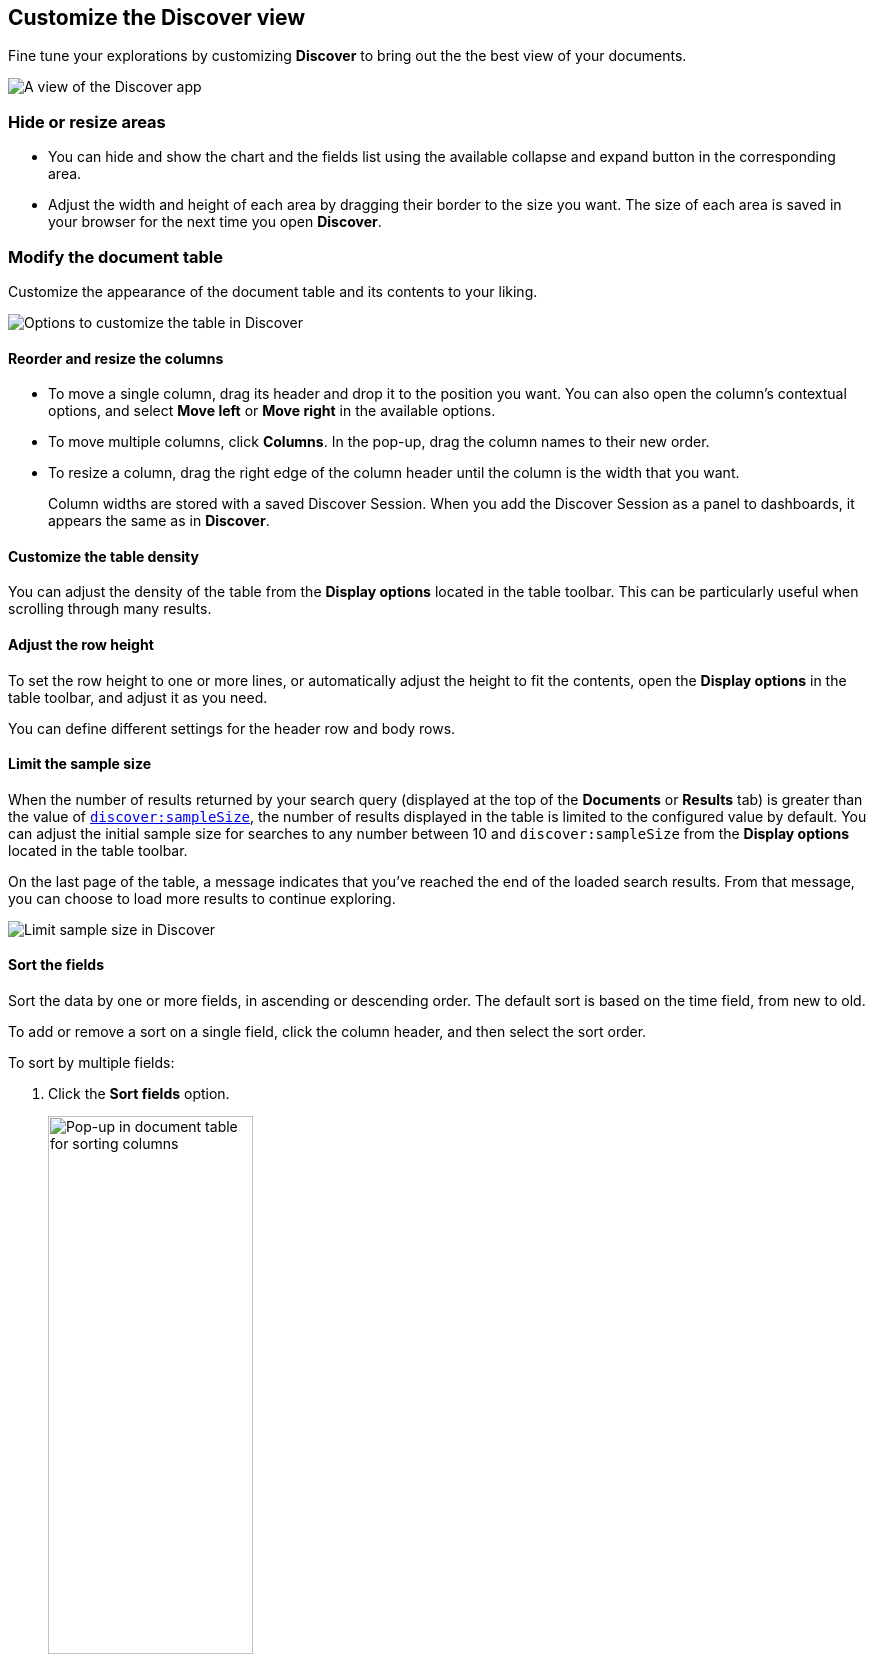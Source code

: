 [[document-explorer]]
== Customize the Discover view

Fine tune your explorations by customizing *Discover* to bring out the the best view of your documents.

[role="screenshot"]
image::images/hello-field.png[A view of the Discover app]


[float]
[[document-explorer-c]]
=== Hide or resize areas

* You can hide and show the chart and the fields list using the available collapse and expand button in the corresponding area.

* Adjust the width and height of each area by dragging their border
to the size you want.
The size of each area is saved in your browser for the next time you open **Discover**.

[float]
[[document-explorer-customize]]
=== Modify the document table

Customize the appearance of the document table and its contents to your liking.

image:images/discover-customize-table.png[Options to customize the table in Discover]

[float]
[[document-explorer-columns]]
==== Reorder and resize the columns

* To move a single column, drag its header and drop it to the position you want. You can also open the column's contextual options, and select *Move left* or *Move right* in the available options.

* To move multiple columns, click *Columns*.
In the pop-up, drag the column names to their new order.

* To resize a column, drag the right edge of the column header until the column is the width that you want.
+
Column widths are stored with a saved Discover Session. When you add the Discover Session as a panel to dashboards, it appears the same as in **Discover**.

[float]
[[document-explorer-density]]
==== Customize the table density

You can adjust the density of the table from the **Display options** located in the table toolbar. This can be particularly useful when scrolling through many results.

[float]
[[document-explorer-row-height]]
==== Adjust the row height

To set the row height to one or more lines, or automatically
adjust the height to fit the contents, open the **Display options** in the table toolbar, and adjust it as you need.

You can define different settings for the header row and body rows.

[float]
[[document-explorer-sample-size]]
==== Limit the sample size

When the number of results returned by your search query (displayed at the top of the **Documents** or **Results** tab) is greater than the value of <<kibana-discover-settings,`discover:sampleSize`>>, the number of results displayed in the table is limited to the configured value by default. You can adjust the initial sample size for searches to any number between 10 and `discover:sampleSize` from the **Display options** located in the table toolbar.

On the last page of the table, a message indicates that you've reached the end of the loaded search results. From that message, you can choose to load more results to continue exploring. 

image:images/discover-limit-sample-size.png[Limit sample size in Discover]


[float]
[[document-explorer-sort-data]]
==== Sort the fields

Sort the data by one or more fields, in ascending or descending order.
The default sort is based on the time field, from new to old.

To add or remove a sort on a single field, click the
column header, and then select the sort order.

To sort by multiple fields:

. Click the *Sort fields* option.
+
[role="screenshot"]
image::images/document-explorer-sort-data.png[Pop-up in document table for sorting columns, width="50%"]

. To add fields to the sort, select their names from the dropdown menu.
+
By default, columns are sorted in the order they are added.
+
[role="screenshot"]
image::images/document-explorer-multi-field.png[Multi field sort in the document table, width="50%"]

. To change the sort order, select a field in the pop-up, and then drag it to the new location.


[float]
[[document-explorer-edit-field]]
==== Edit a field

Change how {kib} displays a field.

. Click the column header for the field, and then select *Edit data view field.*

. In the *Edit field* form, change the field name and format.
+
For detailed information on formatting options, refer to <<managing-fields, Format data fields>>.


[float]
[[document-explorer-compare-data]]
==== Filter the documents

Narrow your results to a subset of documents so you're comparing just the data of interest.

. Select the documents you want to compare.

. Click the *Selected* option, and then select *Show selected documents only*.
+
[role="screenshot"]
image::images/document-explorer-compare-data.png[Compare data in the document table, width="40%"]

You can also compare individual field values using the <<compare-documents-in-discover,*Compare selected* option>>.

[float]
[[document-explorer-configure-table]]
==== Set the number of results per page

To change the numbers of results you want to display on each page, use the *Rows per page* menu. The default is 100 results per page.

[role="screenshot"]
image::images/document-table-rows-per-page.png["Menu with options for setting the number of results in the document table"]
